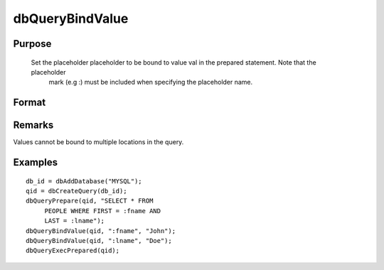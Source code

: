 
dbQueryBindValue
==============================================

Purpose
----------------

        Set the placeholder placeholder to be bound to value val in the prepared statement. Note that the placeholder 
			mark (e.g :) must be included when specifying the placeholder name.

Format
----------------
.. function:: dbQueryBindValue(qid, placeholder, val)

    :param qid: query number.
    :type qid: scalar

    :param placeholder: Oracle style (:value_name) or index of ODBC style (?) placeholder.
    :type placeholder: string

    :param val: the value to be bound.
    :type val: valid type

Remarks
-------

Values cannot be bound to multiple locations in the query.


Examples
----------------

::

    db_id = dbAddDatabase("MYSQL");
    qid = dbCreateQuery(db_id);
    dbQueryPrepare(qid, "SELECT * FROM 
         PEOPLE WHERE FIRST = :fname AND 
         LAST = :lname");
    dbQueryBindValue(qid, ":fname", "John");
    dbQueryBindValue(qid, ":lname", "Doe");
    dbQueryExecPrepared(qid);

